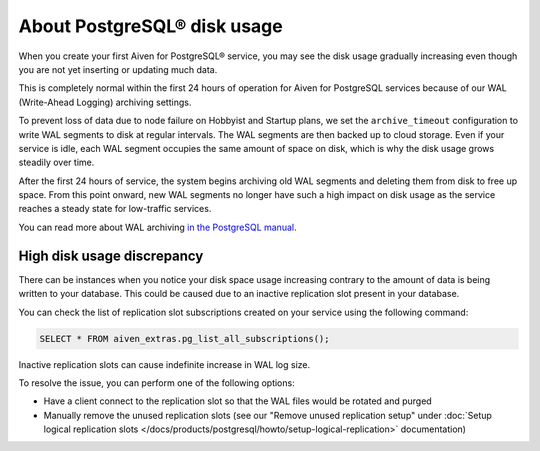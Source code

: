 ﻿About PostgreSQL® disk usage
============================

When you create your first Aiven for PostgreSQL® service, you may see the disk usage gradually increasing even though you are not yet inserting or updating much data.

.. image:: /images/products/postgresql/initial-disk-usage.png
   :alt: Disk space usage graph showing % growing over an hour

This is completely normal within the first 24 hours of operation for Aiven for PostgreSQL services because of our WAL (Write-Ahead Logging) archiving settings.

To prevent loss of data due to node failure on Hobbyist and Startup plans, we set the ``archive_timeout`` configuration to write WAL segments to disk at regular intervals. The WAL segments are then backed up to cloud storage. Even if your service is idle, each WAL segment occupies the same amount of space on disk, which is why the disk usage grows steadily over time.

After the first 24 hours of service, the system begins archiving old WAL segments and deleting them from disk to free up space. From this point onward, new WAL segments no longer have such a high impact on disk usage as the service reaches a steady state for low-traffic services.

You can read more about WAL archiving `in the PostgreSQL manual <https://www.postgresql.org/docs/current/runtime-config-wal.html#RUNTIME-CONFIG-WAL-ARCHIVING>`_.


---------------------------
High disk usage discrepancy
---------------------------
There can be instances when you notice your disk space usage increasing contrary to the amount of data is being written to your database.  This could be caused due to an inactive replication slot present in your database.

You can check the list of replication slot subscriptions created on your service using the following command:

.. code-block:: shell

   SELECT * FROM aiven_extras.pg_list_all_subscriptions();

Inactive replication slots can cause indefinite increase in WAL log size.  

To resolve the issue, you can perform one of the following options:

* Have a client connect to the replication slot so that the WAL files would be rotated and purged  
* Manually remove the unused replication slots (see our "Remove unused replication setup" under :doc:`Setup logical replication slots </docs/products/postgresql/howto/setup-logical-replication>` documentation)